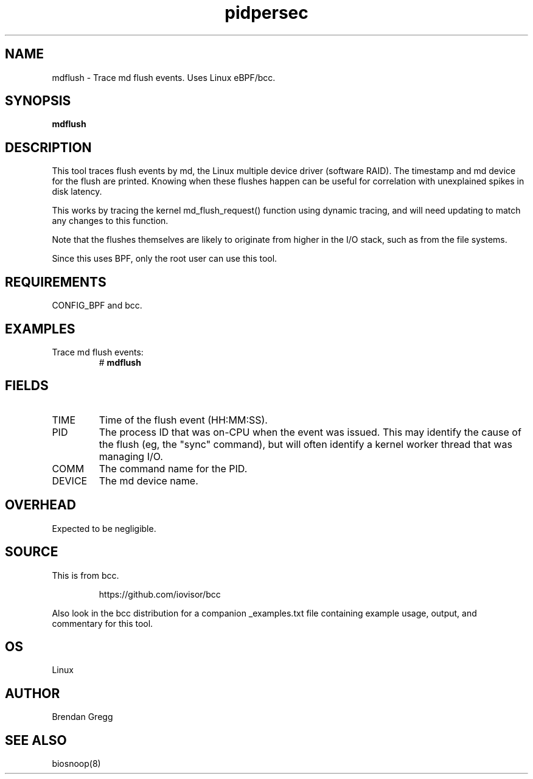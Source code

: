 .TH pidpersec 8  "2016-02-13" "USER COMMANDS"
.SH NAME
mdflush \- Trace md flush events. Uses Linux eBPF/bcc.
.SH SYNOPSIS
.B mdflush
.SH DESCRIPTION
This tool traces flush events by md, the Linux multiple device driver
(software RAID). The timestamp and md device for the flush are printed.
Knowing when these flushes happen can be useful for correlation with
unexplained spikes in disk latency.

This works by tracing the kernel md_flush_request() function using dynamic
tracing, and will need updating to match any changes to this function.

Note that the flushes themselves are likely to originate from higher in the
I/O stack, such as from the file systems.

Since this uses BPF, only the root user can use this tool.
.SH REQUIREMENTS
CONFIG_BPF and bcc.
.SH EXAMPLES
.TP
Trace md flush events:
#
.B mdflush
.SH FIELDS
.TP
TIME
Time of the flush event (HH:MM:SS).
.TP
PID
The process ID that was on-CPU when the event was issued. This may identify
the cause of the flush (eg, the "sync" command), but will often identify a
kernel worker thread that was managing I/O.
.TP
COMM
The command name for the PID.
.TP
DEVICE
The md device name.
.SH OVERHEAD
Expected to be negligible.
.SH SOURCE
This is from bcc.
.IP
https://github.com/iovisor/bcc
.PP
Also look in the bcc distribution for a companion _examples.txt file containing
example usage, output, and commentary for this tool.
.SH OS
Linux
.SH AUTHOR
Brendan Gregg
.SH SEE ALSO
biosnoop(8)
